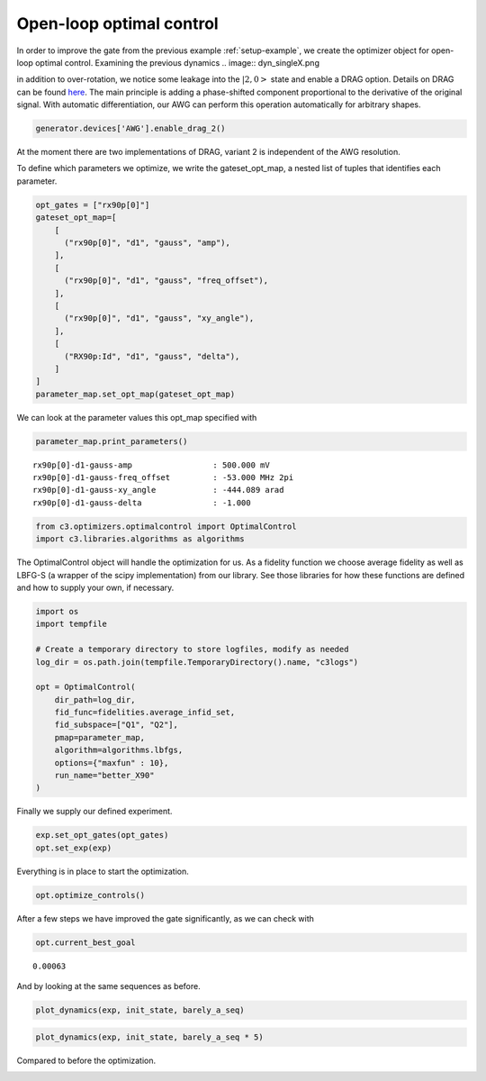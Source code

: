 Open-loop optimal control
^^^^^^^^^^^^^^^^^^^^^^^^^

In order to improve the gate from the previous example :ref:`setup-example`,
we create the optimizer object for open-loop optimal control. Examining the
previous dynamics
.. image:: dyn_singleX.png

in addition to over-rotation, we notice some leakage
into the :math:`|2,0>` state and enable a DRAG option.
Details on DRAG can be found
`here <https://arxiv.org/abs/1809.04919>`_. The main principle is adding a
phase-shifted component proportional to the derivative of the original
signal. With automatic differentiation, our AWG can perform this
operation automatically for arbitrary shapes.

.. code-block:: python

    generator.devices['AWG'].enable_drag_2()

At the moment there are two implementations of DRAG, variant 2 is
independent of the AWG resolution.

To define which parameters we optimize, we write the gateset_opt_map, a
nested list of tuples that identifies each parameter.

.. code-block:: python

    opt_gates = ["rx90p[0]"]
    gateset_opt_map=[
        [
          ("rx90p[0]", "d1", "gauss", "amp"),
        ],
        [
          ("rx90p[0]", "d1", "gauss", "freq_offset"),
        ],
        [
          ("rx90p[0]", "d1", "gauss", "xy_angle"),
        ],
        [
          ("RX90p:Id", "d1", "gauss", "delta"),
        ]
    ]
    parameter_map.set_opt_map(gateset_opt_map)

We can look at the parameter values this opt_map specified with

.. code-block:: python

    parameter_map.print_parameters()




.. parsed-literal::

    rx90p[0]-d1-gauss-amp                 : 500.000 mV
    rx90p[0]-d1-gauss-freq_offset         : -53.000 MHz 2pi
    rx90p[0]-d1-gauss-xy_angle            : -444.089 arad
    rx90p[0]-d1-gauss-delta               : -1.000






.. code-block:: python

    from c3.optimizers.optimalcontrol import OptimalControl
    import c3.libraries.algorithms as algorithms

The OptimalControl object will handle the optimization for us. As a fidelity
function we choose average fidelity as well as LBFG-S (a wrapper of the
scipy implementation) from our library. See those libraries for how
these functions are defined and how to supply your own, if necessary.

.. code-block:: python

    import os
    import tempfile

    # Create a temporary directory to store logfiles, modify as needed
    log_dir = os.path.join(tempfile.TemporaryDirectory().name, "c3logs")

    opt = OptimalControl(
        dir_path=log_dir,
        fid_func=fidelities.average_infid_set,
        fid_subspace=["Q1", "Q2"],
        pmap=parameter_map,
        algorithm=algorithms.lbfgs,
        options={"maxfun" : 10},
        run_name="better_X90"
    )

Finally we supply our defined experiment.

.. code-block:: python

    exp.set_opt_gates(opt_gates)
    opt.set_exp(exp)

Everything is in place to start the optimization.

.. code-block:: python

    opt.optimize_controls()






After a few steps we have improved the gate significantly, as we can
check with

.. code-block:: python

    opt.current_best_goal




.. parsed-literal::

    0.00063



And by looking at the same sequences as before.

.. code-block:: python

    plot_dynamics(exp, init_state, barely_a_seq)



.. image:: optim_X.png


.. code-block:: python

    plot_dynamics(exp, init_state, barely_a_seq * 5)



.. image:: optim_5X.png


Compared to before the optimization.

.. image:: dyn_5X.png
